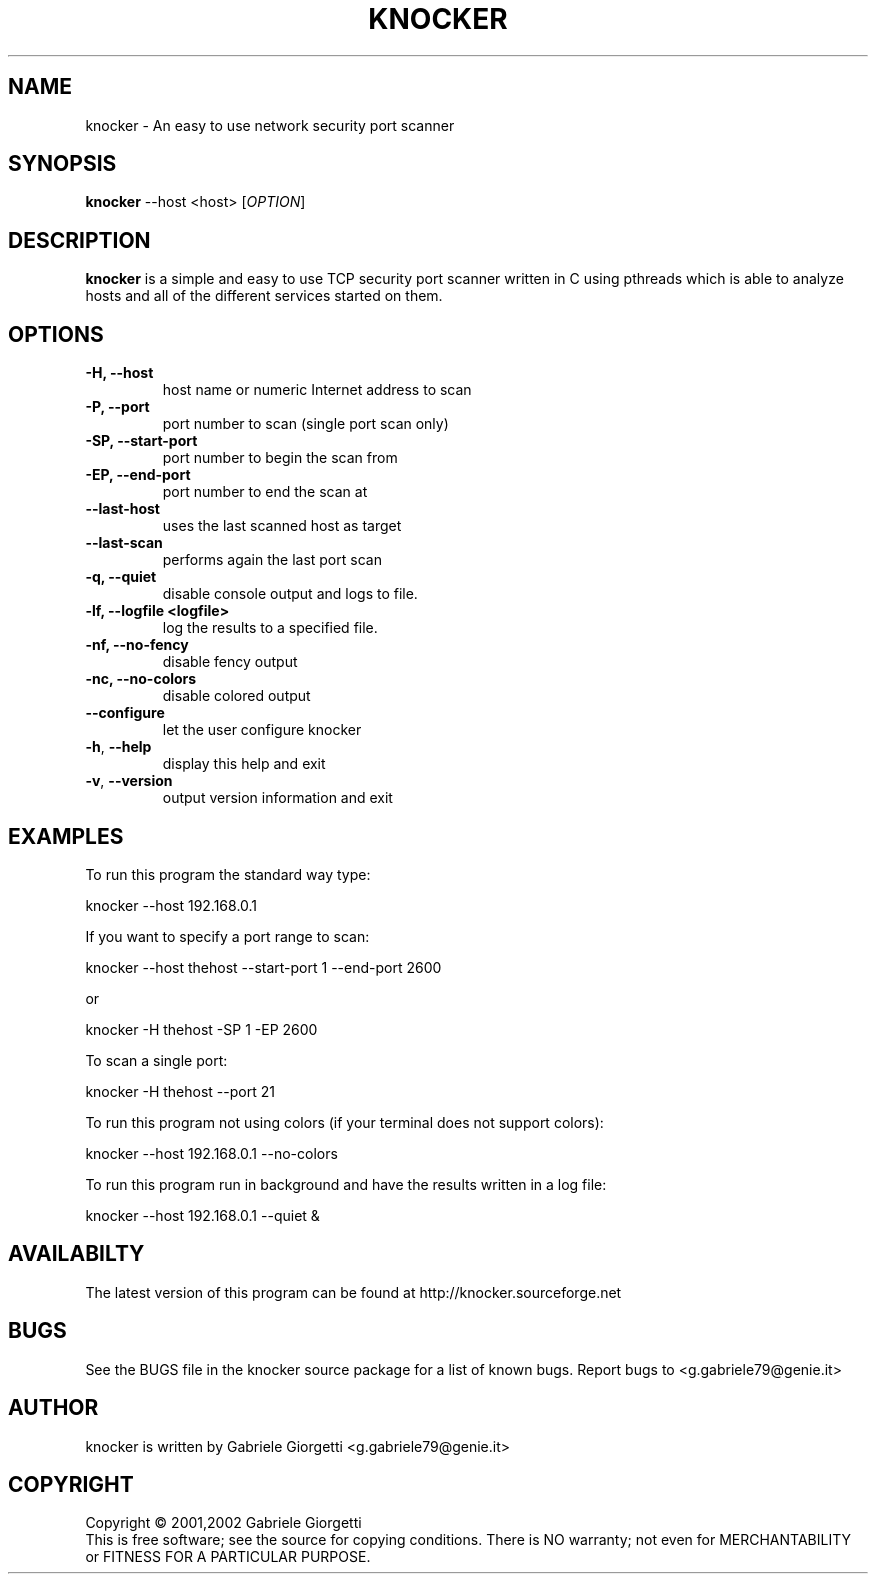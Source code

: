 .\" knocker man page
.\" Process this file with: groff -man -Tascii
.\" man page originally written by  Gabriele Giorgetti <g.gabriele79@genie.it>
.TH KNOCKER 1 "MAY 24, 2002"
.SH NAME
knocker \- An easy to use network security port scanner
.SH SYNOPSIS
.B \fBknocker\fR --host <host>
[\fIOPTION\fR]
.SH DESCRIPTION
.B knocker 
is a simple and easy to use TCP security port scanner written in C using pthreads
which is able to analyze hosts and all of the different services started on
them.
.SH OPTIONS
.TP
\fB\-H\fr, \fB\-\-host\fR
host name or numeric Internet address to scan
.TP
\fB\-P\fr, \fB\-\-port\fR
port number to scan (single port scan only)
.TP
\fB\-SP\fr, \fB\-\-start-port\fR
port number to begin the scan from 
.TP
\fB\-EP\fr, \fB\-\-end-port\fR
port number to end the scan at
.TP
\fB\-\-last-host\fR
uses the last scanned host as target
.TP
\fB\-\-last-scan\fR
performs again the last port scan
.TP
\fB\-q\fr, \fB\-\-quiet\fR
disable console output and logs to file.
.TP
\fB\-lf\fr, \fB\-\-logfile <logfile>\fR
log the results to a specified file.
.TP
\fB\-nf\fr, \fB\-\-no-fency\fR
disable fency output
.TP
\fB\-nc\fr, \fB\-\-no-colors\fR
disable colored output
.TP
\fB\-\-configure\fR
let the user configure knocker
.TP
\fB\-h\fR, \fB\-\-help\fR
display this help and exit
.TP
\fB\-v\fR, \fB\-\-version\fR
output version information and exit
.SH EXAMPLES
.LP
To run this program the standard way type:
.LP
knocker --host 192.168.0.1
.LP
If you want to specify a port range to scan:
.LP
knocker --host thehost  --start-port 1 --end-port 2600
.LP
or
.LP
knocker -H thehost  -SP 1 -EP 2600
.LP
To scan a single port:
.LP
knocker -H thehost --port 21
.LP
To run this program not using colors (if your terminal does not support colors):
.LP
knocker --host 192.168.0.1 --no-colors
.LP
To run this program run in background and have the results written in a log file:
.LP
knocker --host 192.168.0.1 --quiet &
.LP
.LP
.SH AVAILABILTY   
The latest version of this program can be found at
http://knocker.sourceforge.net
.SH BUGS
See the BUGS file in the knocker source package for a list of known bugs.
Report bugs to <g.gabriele79@genie.it>
.SH AUTHOR
knocker is written by Gabriele Giorgetti <g.gabriele79@genie.it>
.SH COPYRIGHT
Copyright \(co 2001,2002 Gabriele Giorgetti
.br
This is free software; see the source for copying conditions.  There is NO
warranty; not even for MERCHANTABILITY or FITNESS FOR A PARTICULAR PURPOSE.
